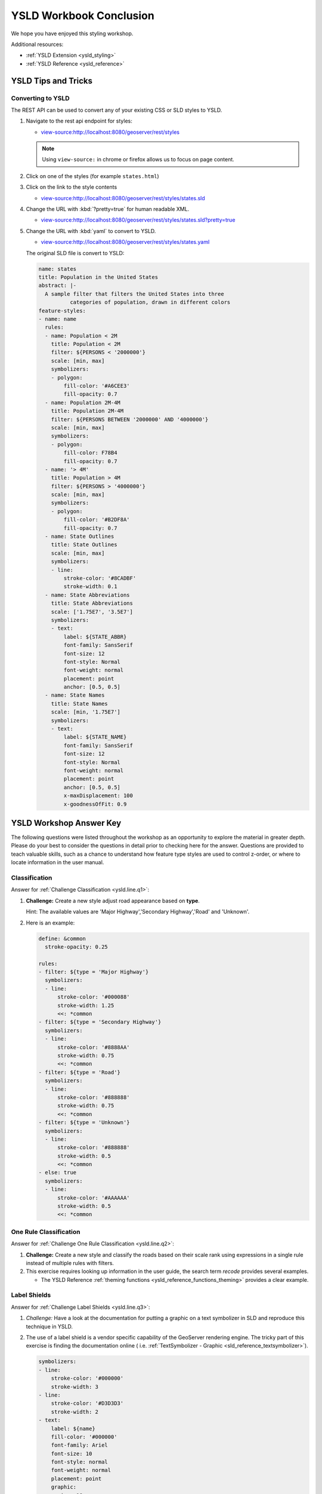 .. _styling_workshop_ysld_done:

YSLD Workbook Conclusion
========================

We hope you have enjoyed this styling workshop.

Additional resources:

* :ref:`YSLD Extension <ysld_styling>`
* :ref:`YSLD Reference <ysld_reference>`

YSLD Tips and Tricks
--------------------

Converting to YSLD
^^^^^^^^^^^^^^^^^^

The REST API can be used to convert any of your existing CSS or SLD styles to YSLD.

#. Navigate to the rest api endpoint for styles:
   
   * `view-source:http://localhost:8080/geoserver/rest/styles <view-source:http://localhost:8080/geoserver/rest/styles>`__
   
   .. note:: Using ``view-source:`` in chrome or firefox allows us to focus on page content.
   
   
#. Click on one of the styles (for example ``states.html``)
#. Click on the link to the style contents
   
   * `view-source:http://localhost:8080/geoserver/rest/styles/states.sld <view-source:http://localhost:8080/geoserver/rest/styles/states.sld>`__
   

#. Change the URL with :kbd:`?pretty=true` for human readable XML.

   * `view-source:http://localhost:8080/geoserver/rest/styles/states.sld?pretty=true <view-source:http://localhost:8080/geoserver/rest/styles/states.sld?pretty=true>`__
   
#. Change the URL with :kbd:`yaml` to convert to YSLD.

   * `view-source:http://localhost:8080/geoserver/rest/styles/states.yaml <view-source:http://localhost:8080/geoserver/rest/styles/states.yaml>`__
   
   The original SLD file is convert to YSLD:
   
   .. code-block:: yaml
   
      name: states
      title: Population in the United States
      abstract: |-
        A sample filter that filters the United States into three
                categories of population, drawn in different colors
      feature-styles:
      - name: name
        rules:
        - name: Population < 2M
          title: Population < 2M
          filter: ${PERSONS < '2000000'}
          scale: [min, max]
          symbolizers:
          - polygon:
              fill-color: '#A6CEE3'
              fill-opacity: 0.7
        - name: Population 2M-4M
          title: Population 2M-4M
          filter: ${PERSONS BETWEEN '2000000' AND '4000000'}
          scale: [min, max]
          symbolizers:
          - polygon:
              fill-color: F78B4
              fill-opacity: 0.7
        - name: '> 4M'
          title: Population > 4M
          filter: ${PERSONS > '4000000'}
          scale: [min, max]
          symbolizers:
          - polygon:
              fill-color: '#B2DF8A'
              fill-opacity: 0.7
        - name: State Outlines
          title: State Outlines
          scale: [min, max]
          symbolizers:
          - line:
              stroke-color: '#8CADBF'
              stroke-width: 0.1
        - name: State Abbreviations
          title: State Abbreviations
          scale: ['1.75E7', '3.5E7']
          symbolizers:
          - text:
              label: ${STATE_ABBR}
              font-family: SansSerif
              font-size: 12
              font-style: Normal
              font-weight: normal
              placement: point
              anchor: [0.5, 0.5]
        - name: State Names
          title: State Names
          scale: [min, '1.75E7']
          symbolizers:
          - text:
              label: ${STATE_NAME}
              font-family: SansSerif
              font-size: 12
              font-style: Normal
              font-weight: normal
              placement: point
              anchor: [0.5, 0.5]
              x-maxDisplacement: 100
              x-goodnessOfFit: 0.9

YSLD Workshop Answer Key
------------------------

The following questions were listed throughout the workshop as an opportunity to explore the material in greater depth. Please do your best to consider the questions in detail prior to checking here for the answer. Questions are provided to teach valuable skills, such as a chance to understand how feature type styles are used to control z-order, or where to locate information in the user manual.

.. _ysld.line.a1:

Classification
^^^^^^^^^^^^^^

Answer for :ref:`Challenge Classification <ysld.line.q1>`:

#. **Challenge:** Create a new style adjust road appearance based on **type**.

   .. image:: ../style/img/line_type.png

   Hint: The available values are 'Major Highway','Secondary Highway','Road' and 'Unknown'.

#. Here is an example:
  
   .. code-block:: yaml

       define: &common
         stroke-opacity: 0.25
   
       rules:
       - filter: ${type = 'Major Highway'}
         symbolizers:
         - line:
             stroke-color: '#000088'
             stroke-width: 1.25
             <<: *common
       - filter: ${type = 'Secondary Highway'}
         symbolizers:
         - line:
             stroke-color: '#8888AA'
             stroke-width: 0.75
             <<: *common
       - filter: ${type = 'Road'}
         symbolizers:
         - line:
             stroke-color: '#888888'
             stroke-width: 0.75
             <<: *common
       - filter: ${type = 'Unknown'}
         symbolizers:
         - line:
             stroke-color: '#888888'
             stroke-width: 0.5
             <<: *common
       - else: true
         symbolizers:
         - line:
             stroke-color: '#AAAAAA'
             stroke-width: 0.5
             <<: *common
             
.. _ysld.line.a2:

One Rule Classification
^^^^^^^^^^^^^^^^^^^^^^^

Answer for :ref:`Challenge One Rule Classification <ysld.line.q2>`:

#. **Challenge:** Create a new style and classify the roads based on their scale rank using expressions in a single rule instead of multiple rules with filters.

#. This exercise requires looking up information in the user guide, the search term *recode* provides several examples.
   
   * The YSLD Reference :ref:`theming functions <ysld_reference_functions_theming>` provides a clear example.

.. _ysld.line.a3:

Label Shields
^^^^^^^^^^^^^

Answer for :ref:`Challenge Label Shields <ysld.line.q3>`:

#. *Challenge:* Have a look at the documentation for putting a graphic on a text symbolizer in SLD and reproduce this technique in YSLD.

   .. image:: ../style/img/line_shield.png

#. The use of a label shield is a vendor specific capability of the GeoServer rendering engine. The tricky part of this exercise is finding the documentation online ( i.e. :ref:`TextSymbolizer - Graphic <sld_reference_textsymbolizer>`).
      
   .. code-block:: yaml
 
       symbolizers:
       - line:
           stroke-color: '#000000'
           stroke-width: 3
       - line:
           stroke-color: '#D3D3D3'
           stroke-width: 2
       - text:
           label: ${name}
           fill-color: '#000000'
           font-family: Ariel
           font-size: 10
           font-style: normal
           font-weight: normal
           placement: point
           graphic:
             size: 18
             symbols:
             - mark:
                 shape: square
                 stroke-color: '#000000'
                 stroke-width: 1
                 fill-color: '#FFFFFF'

.. _ysld.polygon.a1:

Antialiasing
^^^^^^^^^^^^

Answer for :ref:`Explore Antialiasing <ysld.polygon.q1>`:

#. When we rendered our initial preview, without a stroke, thin white gaps (or slivers) are visible between our polygons.

   .. image:: ../style/img/polygon_04_preview.png

   This effect is made more pronounced by the rendering engine making use of the Java 2D sub-pixel accuracy. This technique is primarily used to prevent an aliased (stair-stepped) appearance on diagonal lines.

#. **Explore:** Experiment with **fill** and **stroke** settings to eliminate slivers between polygons.

   The obvious approach works - setting both values to the same color:

   .. code-block:: yaml

      symbolizers:
      - polygon:
          stroke-color: 'lightgrey'
          stroke-width: 1
          fill-color: 'lightgrey'

.. _ysld.polygon.a2:

Categorize
^^^^^^^^^^

Answer for :ref:`Explore Categorize <ysld.polygon.q2>`:

#. An exciting use of the GeoServer **shape** symbols is the theming by changing the **size** used for pattern density.

#. **Explore:** Use the **Categorize** function to theme by **datarank**.

   .. image:: ../style/img/polygon_categorize.png

   Example:

   .. code-block:: yaml

      symbolizers:
      - polygon:
          stroke-color: 'black'
          stroke-width: 1
          fill-color: 'gray'
          fill-graphic:
            size: ${Categorize(datarank,'4','4','5','6','8','10','10')}
            symbols:
            - mark:
                shape: shape://slash
                stroke-color: 'darkgray'
                stroke-width: 1

.. _ysld.polygon.a4:

Halo
^^^^

Answer for :ref:`Challenge Halo <ysld.polygon.q4>`:

#. The halo example used the fill color and opacity for a muted halo, while this improved readability it did not bring attention to our labels.

   A common design choice for emphasis is to outline the text in a contrasting color.
   
#. **Challenge:** Produce a map that uses a white halo around black text.

   Here is an example:
 
   .. code-block:: yaml

      symbolizers:
      - polygon:
          stroke-color: 'gray'
          stroke-width: 1
          fill-color: '#7EB5D3'
      - text:
          label: ${name}
          fill-color: 'black'
          halo:
            fill-color: 'white'
            radius: 1
          font-family: Arial
          font-size: 14
          font-style: normal
          font-weight: normal
          anchor: [0.5, 0.5]
                
.. _ysld.polygon.a5:

Theming using Multiple Attributes
^^^^^^^^^^^^^^^^^^^^^^^^^^^^^^^^^

Answer for :ref:`Challenge Theming using Multiple Attributes <ysld.polygon.q5>`:

#. A powerful tool is theming using multiple attributes. This is an important concept allowing map readers to perform "integration by eyeball" (detecting correlations between attribute values information).

#. **Challenge:** Combine the **mapcolor9** and **datarank** examples to reproduce the following map.

   .. image:: ../style/img/polygon_multitheme.png

   This should be a cut and paste using the ``recode`` example, and ``categorize`` examples already provided.
 
   .. code-block:: yaml

      symbolizers:
      - polygon:
          stroke-color: 'black'
          stroke-width: 1
          fill-color: ${Recode(mapcolor9,
            '1','#8dd3c7',
            '2','#ffffb3',
            '3','#bebada',
            '4','#fb8072',
            '5','#80b1d3',
            '6','#fdb462',
            '7','#b3de69',
            '8','#fccde5',
            '9','#d9d9d9')}
      - polygon:
          stroke-color: 'black'
          stroke-width: 1
          fill-color: 'gray'
          fill-graphic:
            size: ${Categorize(datarank,'6','4','8','6','10','10','12')}
            symbols:
            - mark:
                shape: shape://slash
                stroke-color: 'black'
                stroke-width: 1
                fill-color: 'gray'

.. _ysld.polygon.a6:

Use of Feature styles
^^^^^^^^^^^^^^^^^^^^^

Answer for :ref:`Challenge Use of Feature styles <ysld.polygon.q6>`:

#. Using multiple **feature-styles** to simulate line string casing. The resulting effect is similar to text halos - providing breathing space around complex line work allowing it to stand out.
   
#. **Challenge:** Use what you know of LineString **feature-styles** to reproduce the following map:

   .. image:: ../style/img/polygon_zorder.png

   This is much easier when using YSLD, where z-order is controlled by feature-style order. In this instance, multiple symbolizers within a feature-style will not work, as the order within a feature-style is only consistent per-feature (not per-layer).

   .. code-block:: yaml

     feature-styles:
     - rules:
       - symbolizers:
         - polygon:
             stroke-width: 1.0
             fill-color: 'lightgrey'
     - rules:
       - symbolizers:
         - polygon:
             stroke-width: 1.0
             fill-color: 'gray'
             fill-graphic:
               size: 8
               symbols:
               - mark:
                   shape: shape://slash
                   stroke-color: 'black'
                   stroke-width: 0.75
     - rules:
       - symbolizers:
         - line:
             stroke-color: 'lightgrey'
             stroke-width: 6
     - rules:
       - symbolizers:
         - line:
             stroke-color: 'black'
             stroke-width: 1.5
   
   The structure of the legend graphic provides an indication on what is going on.

.. _ysld.point.a1:

Geometry Location
^^^^^^^^^^^^^^^^^

Answer for :ref:`Challenge Geometry Location <ysld.point.q1>`:

#. The **mark** property can be used to render any geometry content.

#. **Challenge:** Try this yourself by rendering a polygon layer using a **mark** property. 
   
   This can be done one of two ways:
   
   * Changing the association of a polygon layer, such as ``ne:states_provinces_shp`` to point_example and using the layer preview page.
   * Changing the :guilabel:`Layer Preview` tab to a polygon layer, such as ``ne:states_provinces_shp``.
   
   The important thing to notice is that the centroid of each polygon is used as a point location.

.. _ysld.point.a2:

Dynamic Symbolization
^^^^^^^^^^^^^^^^^^^^^

Answer for :ref:`Explore Dynamic Symbolization <ysld.point.q2>`:

#. SLD Mark and ExternalGraphic provide an opportunity for dynamic symbolization.

   This is accomplished by embedding a small CQL expression in the string passed to symbol or url. This sub-expression is isolated with :kbd:`${ }` as shown:

    .. code-block:: yaml

       - point:
           symbols:
           - mark:
               shape: ${if_then_else(equalTo(FEATURECLA,'Admin-0 capital'),'star','circle')}
   
#. **Challenge:** Use this approach to rewrite the *Dynamic Styling* example.

   Example available here :download:`point_example.css <../files/point_example2.ysld>` :
   
   .. code-block: yaml
   
      define: &point
        size: ${10-(SCALERANK/2)}
        symbols:
        - mark:
            shape: ${if_then_else(equalTo(FEATURECLA,'Admin-0 capital'),'star','circle')}
            stroke-color: 'black'
            stroke-width: 1
            fill-color: 'gray'
        x-labelObstacle: true

.. _ysld.point.a3:

Layer Group
^^^^^^^^^^^

Answer for :ref:`Challenge Layer Group <ysld.point.q3>`:

#. Use a **Layer Group** to explore how symbology works together to form a map.
   
   * ne:NE1
   * ne:states_provincces_shp
   * ne:populated_places

#. This background is relatively busy and care must be taken to ensure both symbols and labels are clearly visible.

#. **Challenge:** Do your best to style populated_places over this busy background.
       
   Here is an example with labels for inspiration:

   .. image:: ../style/img/point_challenge_1.png

   This is opportunity to revisit label halo settings from :doc:`polygon`: ::

      symbolizers:
      - point:
          size: ${'5' + '10' - SCALERANK / '3'}
          symbols:
          - mark:
              shape: circle
              stroke-color: 'white'
              stroke-width: 1
              stroke-opacity: 0.75
              fill-color: 'black'
              x-labelObstacle: true
          - text:
              label: ${name}
              fill-color: 'black'
              font-family: Arial
              font-size: 14
              anchor: [0.5, 1]
              offset: [0 ${'-12' + SCALERANK}]
              halo:
                fill-color: `lightgray`
                radius: 2
                opacity: 0.7
              priority: ${`0` - LABELRANK}
              x-maxDisplacement: 90

   Using a lightgray halo, 0.7 opacity and radius 2 fades out the complexity immediately surrounding the label text improving legibility.

.. _ysld.raster.a1:

Contrast Enhancement
^^^^^^^^^^^^^^^^^^^^

Discussion for :ref:`Explore Contrast Enhancement <ysld.raster.q1>`:

#. A special effect that is effective with grayscale information is automatic contrast adjustment.

#. Make use of a simple contrast enhancement with ``usgs:dem``:

   .. code-block:: yaml

      symbolizers:
      - raster:
          opacity: 1.0
          contrast-enhancement:
            mode: normalize

#. Can you explain what happens when zoom in to only show a land area (as indicated with the bounding box below)?

   .. image:: ../style/img/raster_contrast_1.png

   What happens is insanity, normalize stretches the palette of the output image to use the full dynamic range. As long as we have ocean on the screen (with value 0) the land area was shown with roughly the same presentation.

   .. image:: ../style/img/raster_contrast_2.png

   Once we zoom in to show only a land area, the lowest point on the screen (say 100) becomes the new black, radically altering what is displayed on the screen.

.. _ysld.raster.a2:

Intervals
^^^^^^^^^

Answer for :ref:`Challenge Intervals <ysld.raster.q2>`:

#. The color-map **type** property dictates how the values are used to generate a resulting color.

   * :kbd:`ramp` is used for quantitative data, providing a smooth interpolation between the provided color values.
   * :kbd:`intervals` provides categorization for quantitative data, assigning each range of values a solid color.
   * :kbd:`values` is used for qualitative data, each value is required to have a **color-map** entry or it will not be displayed.

#. **Challenge:** Update your DEM example to use **intervals** for presentation. What are the advantages of using this approach for elevation data?

   By using intervals it becomes very clear how relatively flat most of the continent is. The ramp presentation provided lots of fascinating detail which distracted from this fact.

   .. image:: ../style/img/raster_interval.png
   
   Here is style for you to cut and paste:
   
   .. code-block:: yaml

      symbolizers:
      - raster:
          opacity: 1.0
          color-map:
            type: intervals
            entries:
            - ['#014636', 0, 0, null]
            - ['#014636', 1.0, 1, null]
            - ['#016C59', 1.0, 500, null]
            - ['#02818A', 1.0, 1000, null]
            - ['#3690C0', 1.0, 1500, null]
            - ['#67A9CF', 1.0, 2000, null]
            - ['#A6BDDB', 1.0, 2500, null]
            - ['#D0D1E6', 1.0, 3000, null]
            - ['#ECE2F0', 1.0, 3500, null]
            - ['#FFF7FB', 1.0, 4000, null]

.. _ysld.raster.a3:

Clear Digital Elevation Model Presentation
^^^^^^^^^^^^^^^^^^^^^^^^^^^^^^^^^^^^^^^^^^

Answer for :ref:`Challenge Clear Digital Elevation Model Presentation <ysld.raster.q3>`:

#. Now that you have seen the data on screen and have a better understanding how would you modify our initial gray-scale example?

#. **Challenge:** Use what you have learned to present the ``usgs:dem`` clearly.

   .. image:: ../style/img/raster_grayscale.png

   The original was a dark mess. Consider making use of mid-tones (or adopting a sequential palette from color brewer) in order to fix this. In the following example the ocean has been left dark, allowing the mountains stand out more.
    
   .. code-block:: yaml

      symbolizers:
      - raster:
          opacity: 1.0
          color-map:
            type: ramp
            entries:
            - ['#000000', 1.0, 0, null]
            - ['#444444', 1.0, 1, null]
            - ['#FFFFFF', 1.0, 3000, null]

.. _ysld.raster.a4:

Raster Opacity
^^^^^^^^^^^^^^

Discussion for :ref:`Challenge Clear Digital Elevation Model Presentation <ysld.raster.q3>`:

#. There is a quick way to make raster data transparent, raster **opacity** property works in the same fashion as with vector data. The raster as a whole will be drawn partially transparent allow content from other layers to provide context.

#. **Challenge:** Can you think of an example where this would be useful?

   This is difficult as raster data is usually provided for use as a basemap, with layers being drawn over top.
   
   The most obvious example here is the display of weather systems, or model output such as fire danger. By drawing the raster with some transparency, the landmass can be shown for context.
